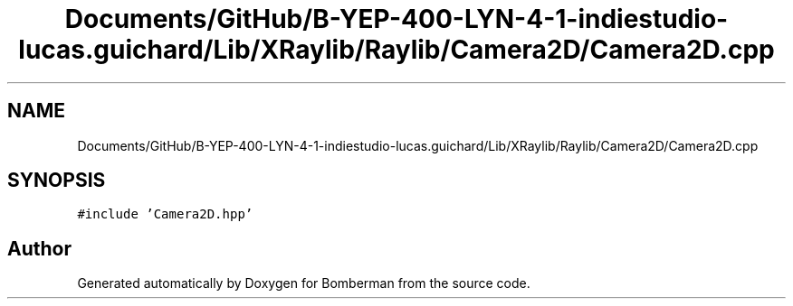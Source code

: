 .TH "Documents/GitHub/B-YEP-400-LYN-4-1-indiestudio-lucas.guichard/Lib/XRaylib/Raylib/Camera2D/Camera2D.cpp" 3 "Mon Jun 21 2021" "Version 2.0" "Bomberman" \" -*- nroff -*-
.ad l
.nh
.SH NAME
Documents/GitHub/B-YEP-400-LYN-4-1-indiestudio-lucas.guichard/Lib/XRaylib/Raylib/Camera2D/Camera2D.cpp
.SH SYNOPSIS
.br
.PP
\fC#include 'Camera2D\&.hpp'\fP
.br

.SH "Author"
.PP 
Generated automatically by Doxygen for Bomberman from the source code\&.
